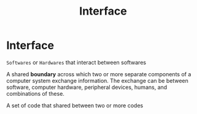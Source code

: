 #+title: Interface

* Interface
~Softwares~ or ~Hardwares~ that interact between softwares

A shared *boundary* across which two or more separate components of a computer system exchange information.
The exchange can be between software, computer hardware, peripheral devices, humans, and combinations of these.

A set of code that shared between two or more codes
